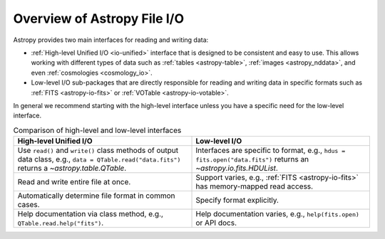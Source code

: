 Overview of Astropy File I/O
****************************

Astropy provides two main interfaces for reading and writing data:

- :ref:`High-level Unified I/O <io-unified>` interface that is designed to be consistent
  and easy to use. This allows working with different types of data such as
  :ref:`tables <astropy-table>`, :ref:`images <astropy_nddata>`, and even
  :ref:`cosmologies <cosmology_io>`.
- Low-level I/O sub-packages that are directly responsible for
  reading and writing data in specific formats such as :ref:`FITS <astropy-io-fits>`
  or :ref:`VOTable <astropy-io-votable>`.

In general we recommend starting with the high-level interface unless you have a
specific need for the low-level interface.

.. list-table:: Comparison of high-level and low-level interfaces
   :widths: 50 50
   :header-rows: 1

   * - High-level Unified I/O
     - Low-level I/O
   * - Use ``read()`` and ``write()`` class methods of
       output data class, e.g., ``data = QTable.read("data.fits")`` returns a
       `~astropy.table.QTable`.
     - Interfaces are specific to format, e.g., ``hdus = fits.open("data.fits")``
       returns an `~astropy.io.fits.HDUList`.
   * - Read and write entire file at once.
     - Support varies, e.g., :ref:`FITS <astropy-io-fits>` has memory-mapped
       read access.
   * - Automatically determine file format in common cases.
     - Specify format explicitly.
   * - Help documentation via class method, e.g., ``QTable.read.help("fits")``.
     - Help documentation varies, e.g., ``help(fits.open)`` or API docs.
